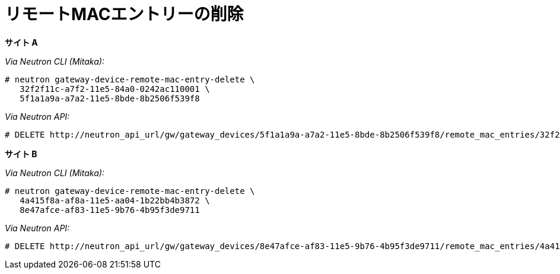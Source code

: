 [router_peering_delete_remote_mac_entry]
= リモートMACエントリーの削除

*サイト A*

_Via Neutron CLI (Mitaka):_

[source]
----
# neutron gateway-device-remote-mac-entry-delete \
   32f2f11c-a7f2-11e5-84a0-0242ac110001 \
   5f1a1a9a-a7a2-11e5-8bde-8b2506f539f8
----

_Via Neutron API:_

[source]
----
# DELETE http://neutron_api_url/gw/gateway_devices/5f1a1a9a-a7a2-11e5-8bde-8b2506f539f8/remote_mac_entries/32f2f11c-a7f2-11e5-84a0-0242ac110001
----

*サイト B*

_Via Neutron CLI (Mitaka):_

[source]
----
# neutron gateway-device-remote-mac-entry-delete \
   4a415f8a-af8a-11e5-aa04-1b22bb4b3872 \
   8e47afce-af83-11e5-9b76-4b95f3de9711
----

_Via Neutron API:_

[source]
----
# DELETE http://neutron_api_url/gw/gateway_devices/8e47afce-af83-11e5-9b76-4b95f3de9711/remote_mac_entries/4a415f8a-af8a-11e5-aa04-1b22bb4b3872
----
